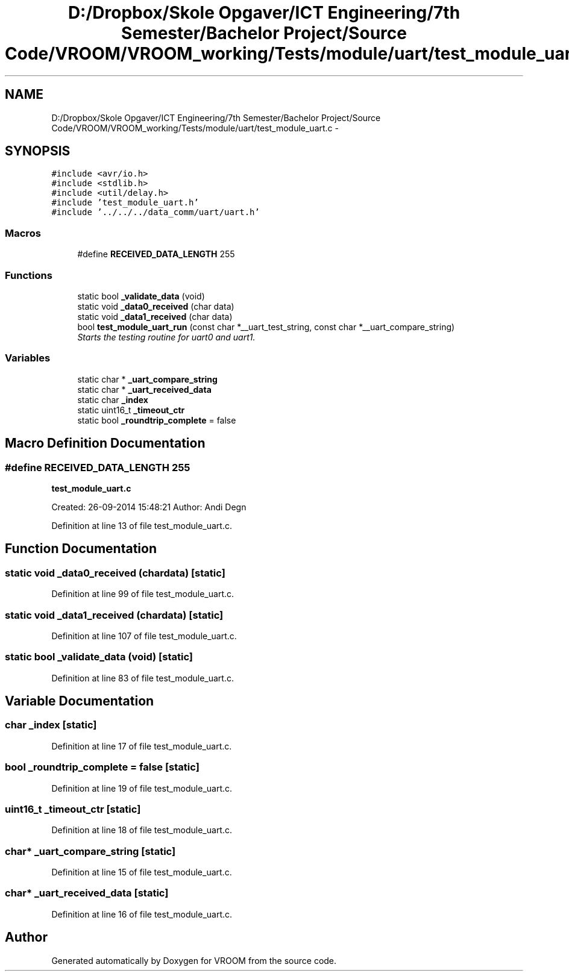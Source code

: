 .TH "D:/Dropbox/Skole Opgaver/ICT Engineering/7th Semester/Bachelor Project/Source Code/VROOM/VROOM_working/Tests/module/uart/test_module_uart.c" 3 "Tue Dec 2 2014" "Version v0.01" "VROOM" \" -*- nroff -*-
.ad l
.nh
.SH NAME
D:/Dropbox/Skole Opgaver/ICT Engineering/7th Semester/Bachelor Project/Source Code/VROOM/VROOM_working/Tests/module/uart/test_module_uart.c \- 
.SH SYNOPSIS
.br
.PP
\fC#include <avr/io\&.h>\fP
.br
\fC#include <stdlib\&.h>\fP
.br
\fC#include <util/delay\&.h>\fP
.br
\fC#include 'test_module_uart\&.h'\fP
.br
\fC#include '\&.\&./\&.\&./\&.\&./data_comm/uart/uart\&.h'\fP
.br

.SS "Macros"

.in +1c
.ti -1c
.RI "#define \fBRECEIVED_DATA_LENGTH\fP   255"
.br
.in -1c
.SS "Functions"

.in +1c
.ti -1c
.RI "static bool \fB_validate_data\fP (void)"
.br
.ti -1c
.RI "static void \fB_data0_received\fP (char data)"
.br
.ti -1c
.RI "static void \fB_data1_received\fP (char data)"
.br
.ti -1c
.RI "bool \fBtest_module_uart_run\fP (const char *__uart_test_string, const char *__uart_compare_string)"
.br
.RI "\fIStarts the testing routine for uart0 and uart1\&. \fP"
.in -1c
.SS "Variables"

.in +1c
.ti -1c
.RI "static char * \fB_uart_compare_string\fP"
.br
.ti -1c
.RI "static char * \fB_uart_received_data\fP"
.br
.ti -1c
.RI "static char \fB_index\fP"
.br
.ti -1c
.RI "static uint16_t \fB_timeout_ctr\fP"
.br
.ti -1c
.RI "static bool \fB_roundtrip_complete\fP = false"
.br
.in -1c
.SH "Macro Definition Documentation"
.PP 
.SS "#define RECEIVED_DATA_LENGTH   255"
\fBtest_module_uart\&.c\fP
.PP
Created: 26-09-2014 15:48:21 Author: Andi Degn 
.PP
Definition at line 13 of file test_module_uart\&.c\&.
.SH "Function Documentation"
.PP 
.SS "static void _data0_received (chardata)\fC [static]\fP"

.PP
Definition at line 99 of file test_module_uart\&.c\&.
.SS "static void _data1_received (chardata)\fC [static]\fP"

.PP
Definition at line 107 of file test_module_uart\&.c\&.
.SS "static bool _validate_data (void)\fC [static]\fP"

.PP
Definition at line 83 of file test_module_uart\&.c\&.
.SH "Variable Documentation"
.PP 
.SS "char _index\fC [static]\fP"

.PP
Definition at line 17 of file test_module_uart\&.c\&.
.SS "bool _roundtrip_complete = false\fC [static]\fP"

.PP
Definition at line 19 of file test_module_uart\&.c\&.
.SS "uint16_t _timeout_ctr\fC [static]\fP"

.PP
Definition at line 18 of file test_module_uart\&.c\&.
.SS "char* _uart_compare_string\fC [static]\fP"

.PP
Definition at line 15 of file test_module_uart\&.c\&.
.SS "char* _uart_received_data\fC [static]\fP"

.PP
Definition at line 16 of file test_module_uart\&.c\&.
.SH "Author"
.PP 
Generated automatically by Doxygen for VROOM from the source code\&.
